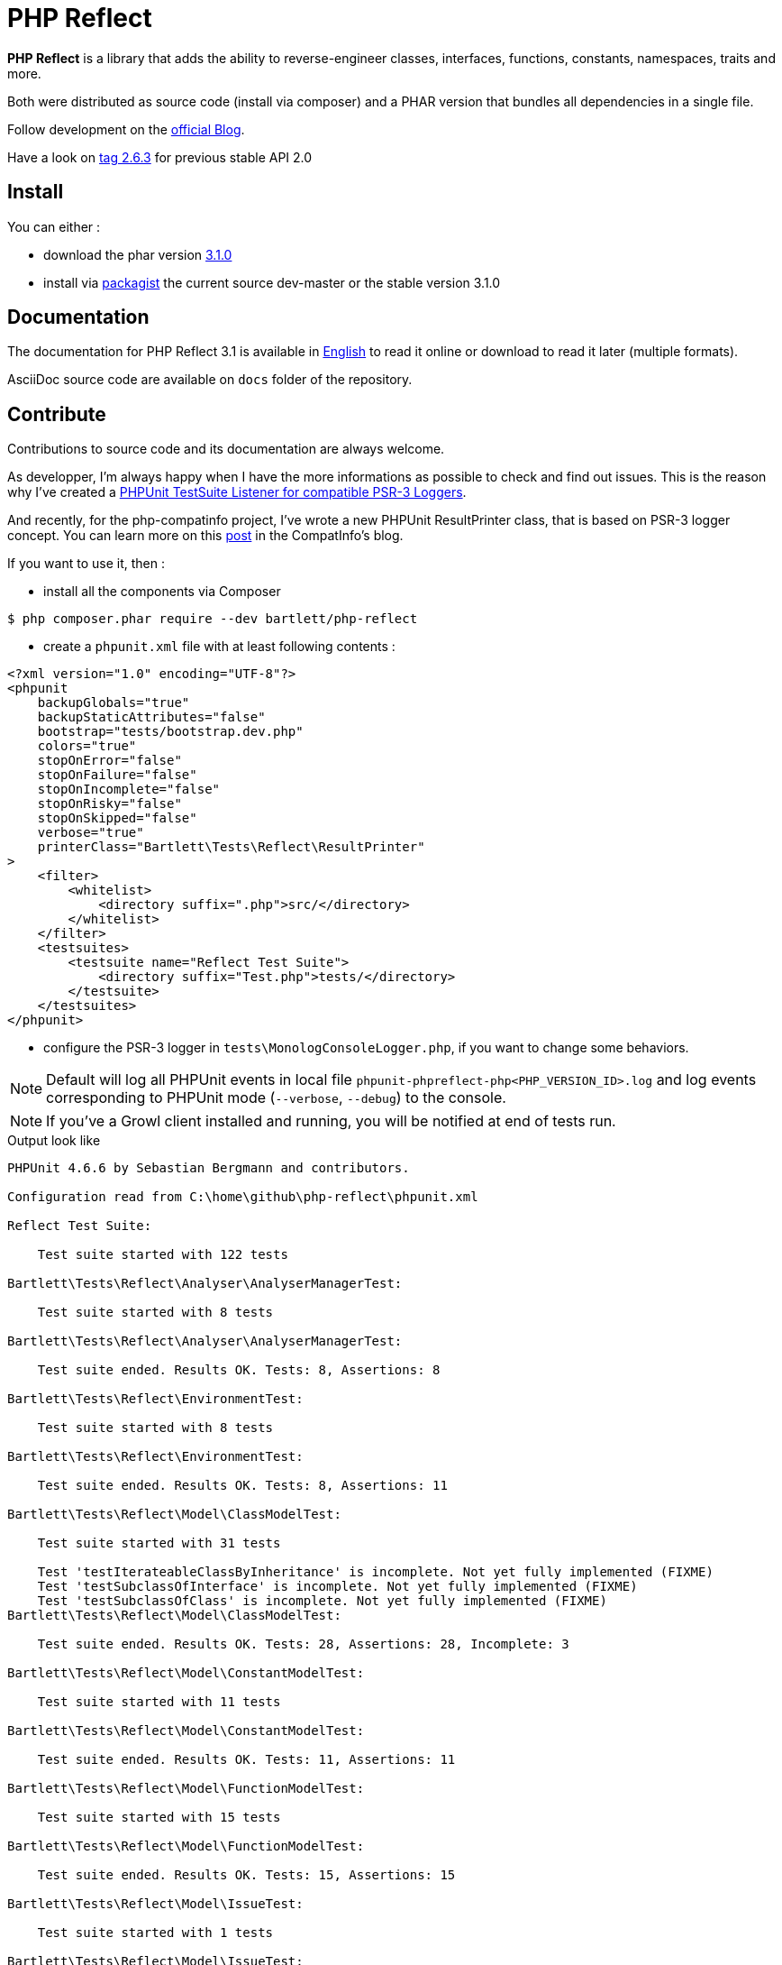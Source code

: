 = PHP Reflect

**PHP Reflect** is a library that
adds the ability to reverse-engineer classes, interfaces, functions, constants, namespaces, traits and more.


Both were distributed as source code (install via composer) and a PHAR version
that bundles all dependencies in a single file.

Follow development on the http://php5.laurent-laville.org/reflect/blog/[official Blog].

Have a look on https://github.com/llaville/php-reflect/releases/tag/2.6.3[tag 2.6.3] for previous stable API 2.0

== Install

You can either :

* download the phar version http://bartlett.laurent-laville.org/get/phpreflect-3.1.0.phar[3.1.0]
* install via https://packagist.org/packages/bartlett/php-reflect/[packagist] the current source dev-master or the stable version 3.1.0

== Documentation

The documentation for PHP Reflect 3.1 is available
in http://php5.laurent-laville.org/reflect/manual/3.1/en/[English]
to read it online or download to read it later (multiple formats).

AsciiDoc source code are available on `docs` folder of the repository.

== Contribute

Contributions to source code and its documentation are always welcome.

As developper, I'm always happy when I have the more informations as possible to check and find out issues.
This is the reason why I've created a https://github.com/llaville/phpunit-LoggerTestListener[PHPUnit TestSuite Listener for compatible PSR-3 Loggers].

And recently, for the php-compatinfo project, I've wrote a new PHPUnit ResultPrinter class, that is based on PSR-3 logger concept.
You can learn more on this http://php5.laurent-laville.org/compatinfo/blog/201505-PHPUnit-ResultPrinter.html[post]
in the CompatInfo's blog.

If you want to use it, then :

- install all the components via Composer

[source,bash]
----
$ php composer.phar require --dev bartlett/php-reflect
----

- create a `phpunit.xml` file with at least following contents :

[source,xml]
----
<?xml version="1.0" encoding="UTF-8"?>
<phpunit
    backupGlobals="true"
    backupStaticAttributes="false"
    bootstrap="tests/bootstrap.dev.php"
    colors="true"
    stopOnError="false"
    stopOnFailure="false"
    stopOnIncomplete="false"
    stopOnRisky="false"
    stopOnSkipped="false"
    verbose="true"
    printerClass="Bartlett\Tests\Reflect\ResultPrinter"
>
    <filter>
        <whitelist>
            <directory suffix=".php">src/</directory>
        </whitelist>
    </filter>
    <testsuites>
        <testsuite name="Reflect Test Suite">
            <directory suffix="Test.php">tests/</directory>
        </testsuite>
    </testsuites>
</phpunit>
----

- configure the PSR-3 logger in `tests\MonologConsoleLogger.php`, if you want to change some behaviors.

NOTE: Default will log all PHPUnit events in local file `phpunit-phpreflect-php<PHP_VERSION_ID>.log`
and log events corresponding to PHPUnit mode (`--verbose`, `--debug`) to the console.

NOTE: If you've a Growl client installed and running, you will be notified at end of tests run.

.Output look like
----
PHPUnit 4.6.6 by Sebastian Bergmann and contributors.

Configuration read from C:\home\github\php-reflect\phpunit.xml

Reflect Test Suite:

    Test suite started with 122 tests

Bartlett\Tests\Reflect\Analyser\AnalyserManagerTest:

    Test suite started with 8 tests

Bartlett\Tests\Reflect\Analyser\AnalyserManagerTest:

    Test suite ended. Results OK. Tests: 8, Assertions: 8

Bartlett\Tests\Reflect\EnvironmentTest:

    Test suite started with 8 tests

Bartlett\Tests\Reflect\EnvironmentTest:

    Test suite ended. Results OK. Tests: 8, Assertions: 11

Bartlett\Tests\Reflect\Model\ClassModelTest:

    Test suite started with 31 tests

    Test 'testIterateableClassByInheritance' is incomplete. Not yet fully implemented (FIXME)
    Test 'testSubclassOfInterface' is incomplete. Not yet fully implemented (FIXME)
    Test 'testSubclassOfClass' is incomplete. Not yet fully implemented (FIXME)
Bartlett\Tests\Reflect\Model\ClassModelTest:

    Test suite ended. Results OK. Tests: 28, Assertions: 28, Incomplete: 3

Bartlett\Tests\Reflect\Model\ConstantModelTest:

    Test suite started with 11 tests

Bartlett\Tests\Reflect\Model\ConstantModelTest:

    Test suite ended. Results OK. Tests: 11, Assertions: 11

Bartlett\Tests\Reflect\Model\FunctionModelTest:

    Test suite started with 15 tests

Bartlett\Tests\Reflect\Model\FunctionModelTest:

    Test suite ended. Results OK. Tests: 15, Assertions: 15

Bartlett\Tests\Reflect\Model\IssueTest:

    Test suite started with 1 tests

Bartlett\Tests\Reflect\Model\IssueTest:

    Test suite ended. Results OK. Tests: 1, Assertions: 2

Bartlett\Tests\Reflect\Model\MethodModelTest:

    Test suite started with 19 tests

Bartlett\Tests\Reflect\Model\MethodModelTest:

    Test suite ended. Results OK. Tests: 19, Assertions: 19

Bartlett\Tests\Reflect\Model\ParameterModelTest:

    Test suite started with 18 tests

Bartlett\Tests\Reflect\Model\ParameterModelTest:

    Test suite ended. Results OK. Tests: 18, Assertions: 18

Bartlett\Tests\Reflect\Model\PropertyModelTest:

    Test suite started with 11 tests

Bartlett\Tests\Reflect\Model\PropertyModelTest:

    Test suite ended. Results OK. Tests: 11, Assertions: 11

Reflect Test Suite:

    Test suite ended. Results OK. Tests: 119, Assertions: 123, Incomplete: 3

Time: 2.94 seconds, Memory: 14.75Mb

Results OK. Tests: 122, Assertions: 123, Incomplete: 3
----
